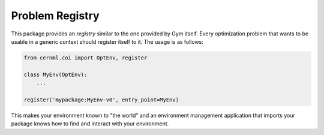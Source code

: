 Problem Registry
================

This package provides an *registry* similar to the one provided by Gym itself.
Every optimization problem that wants to be usable in a generic context should
register itself to it. The usage is as follows:

.. code-block:: python

    from cernml.coi import OptEnv, register

    class MyEnv(OptEnv):
        ...

    register('mypackage:MyEnv-v0', entry_point=MyEnv)

This makes your environment known to "the world" and an environment management
application that imports your package knows how to find and interact with your
environment.
